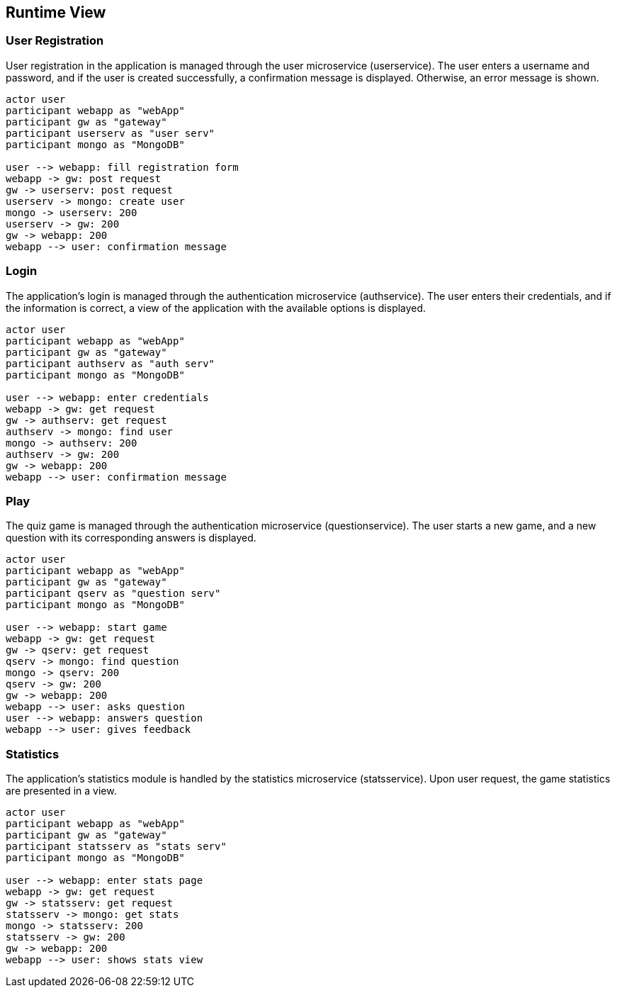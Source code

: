 [[section-runtime-view]]

== Runtime View

=== User Registration

User registration in the application is managed through the user microservice (userservice). The user enters a username and password, and if the user is created successfully, a confirmation message is displayed. Otherwise, an error message is shown.

[plantuml, "user_registration", svg]
----
actor user
participant webapp as "webApp"
participant gw as "gateway"
participant userserv as "user serv"
participant mongo as "MongoDB"

user --> webapp: fill registration form
webapp -> gw: post request
gw -> userserv: post request
userserv -> mongo: create user
mongo -> userserv: 200
userserv -> gw: 200
gw -> webapp: 200
webapp --> user: confirmation message

----

=== Login

The application's login is managed through the authentication microservice (authservice). The user enters their credentials, and if the information is correct, a view of the application with the available options is displayed.

[plantuml, "login", svg]
----
actor user
participant webapp as "webApp"
participant gw as "gateway"
participant authserv as "auth serv"
participant mongo as "MongoDB"

user --> webapp: enter credentials
webapp -> gw: get request
gw -> authserv: get request
authserv -> mongo: find user
mongo -> authserv: 200
authserv -> gw: 200
gw -> webapp: 200
webapp --> user: confirmation message
----

=== Play

The quiz game is managed through the authentication microservice (questionservice). The user starts a new game, and a new question with its corresponding answers is displayed.

[plantuml, "play", svg]
----
actor user
participant webapp as "webApp"
participant gw as "gateway"
participant qserv as "question serv"
participant mongo as "MongoDB"

user --> webapp: start game
webapp -> gw: get request
gw -> qserv: get request
qserv -> mongo: find question
mongo -> qserv: 200
qserv -> gw: 200
gw -> webapp: 200
webapp --> user: asks question
user --> webapp: answers question
webapp --> user: gives feedback
----

=== Statistics

The application's statistics module is handled by the statistics microservice (statsservice). Upon user request, the game statistics are presented in a view.

[plantuml, "stats", svg]
----
actor user
participant webapp as "webApp"
participant gw as "gateway"
participant statsserv as "stats serv"
participant mongo as "MongoDB"

user --> webapp: enter stats page
webapp -> gw: get request
gw -> statsserv: get request
statsserv -> mongo: get stats
mongo -> statsserv: 200
statsserv -> gw: 200
gw -> webapp: 200
webapp --> user: shows stats view
----

